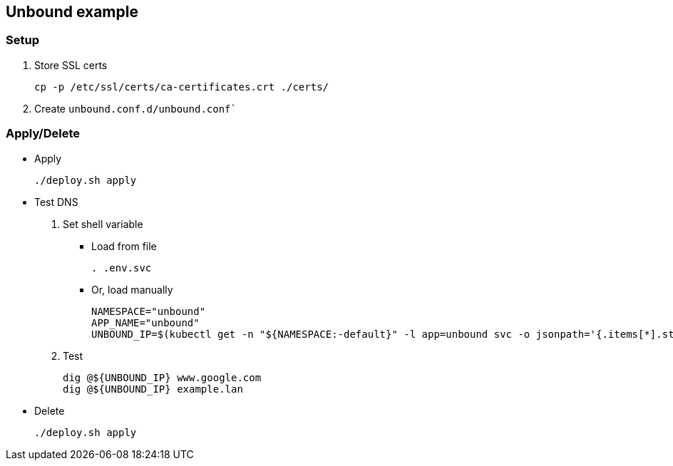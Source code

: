 == Unbound example

=== Setup

. Store SSL certs
+
[source,shell]
----
cp -p /etc/ssl/certs/ca-certificates.crt ./certs/
----

. Create `unbound.conf.d/unbound.conf``


=== Apply/Delete

* Apply
+
[source,shell]
----
./deploy.sh apply
----

* Test DNS
+
--
. Set shell variable

** Load from file
+
[source,shell]
----
. .env.svc
----

** Or, load manually
+
[source,shell]
----
NAMESPACE="unbound"
APP_NAME="unbound"
UNBOUND_IP=$(kubectl get -n "${NAMESPACE:-default}" -l app=unbound svc -o jsonpath='{.items[*].status.loadBalancer.ingress[*].ip}')
----

. Test
+
[source,shell]
----
dig @${UNBOUND_IP} www.google.com
dig @${UNBOUND_IP} example.lan
----
--

* Delete
+
[source,shell]
----
./deploy.sh apply
----

